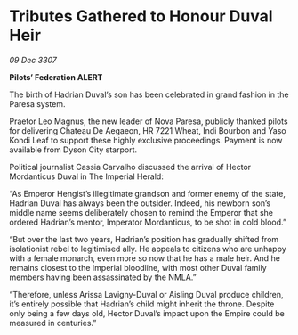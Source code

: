 * Tributes Gathered to Honour Duval Heir

/09 Dec 3307/

*Pilots’ Federation ALERT* 

The birth of Hadrian Duval’s son has been celebrated in grand fashion in the Paresa system. 

Praetor Leo Magnus, the new leader of Nova Paresa, publicly thanked pilots for delivering Chateau De Aegaeon, HR 7221 Wheat, Indi Bourbon and Yaso Kondi Leaf to support these highly exclusive proceedings. Payment is now available from Dyson City starport.  

Political journalist Cassia Carvalho discussed the arrival of Hector Mordanticus Duval in The Imperial Herald: 

“As Emperor Hengist’s illegitimate grandson and former enemy of the state, Hadrian Duval has always been the outsider. Indeed, his newborn son’s middle name seems deliberately chosen to remind the Emperor that she ordered Hadrian’s mentor, Imperator Mordanticus, to be shot in cold blood.” 

“But over the last two years, Hadrian’s position has gradually shifted from isolationist rebel to legitimised ally. He appeals to citizens who are unhappy with a female monarch, even more so now that he has a male heir. And he remains closest to the Imperial bloodline, with most other Duval family members having been assassinated by the NMLA.” 

“Therefore, unless Arissa Lavigny-Duval or Aisling Duval produce children, it’s entirely possible that Hadrian’s child might inherit the throne. Despite only being a few days old, Hector Duval’s impact upon the Empire could be measured in centuries.”